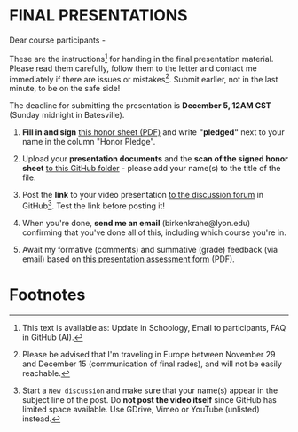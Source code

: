 #+options: toc:nil
* FINAL PRESENTATIONS

     Dear course participants -

     These are the instructions[fn:1] for handing in the final presentation
     material. Please read them carefully, follow them to the letter
     and contact me immediately if there are issues or
     mistakes[fn:2]. Submit earlier, not in the last minute, to be on
     the safe side!

     The deadline for submitting the presentation is *December 5, 12AM
     CST* (Sunday midnight in Batesville).

     1) *Fill in and sign* [[https://github.com/birkenkrahe/org/blob/master/Honor_pledge.pdf][this honor sheet (PDF)]] and write
        *"pledged"* next to your name in the column "Honor Pledge".

     2) Upload your *presentation documents* and the *scan of the
        signed honor sheet* [[https://github.com/birkenkrahe/ai482/tree/main/presentations/4th_sprint_review][to this GitHub folder]] - please add your
        name(s) to the title of the file.

     3) Post the *link* to your video presentation [[https://github.com/birkenkrahe/ai482/discussions][to the discussion
        forum]] in GitHub[fn:3]. Test the link before posting it!

     4) When you're done, *send me an email* (birkenkrahe@lyon.edu)
        confirming that you've done all of this, including which
        course you're in.

     5) Await my formative (comments) and summative (grade) feedback
        (via email) based on [[https://github.com/birkenkrahe/org/blob/master/Presentation_Assessment_Form.pdf][this presentation assessment form]] (PDF).

* Footnotes

[fn:1] This text is available as: Update in Schoology, Email to  participants, FAQ in GitHub (AI).

[fn:2]Please be advised that I'm traveling in Europe between November
29 and December 15 (communication of final rades), and will not be
easily reachable.

[fn:3]Start a ~New discussion~ and make sure that your name(s) appear
in the subject line of the post. Do *not post the video itself* since
GitHub has limited space available. Use GDrive, Vimeo or YouTube
(unlisted) instead.
